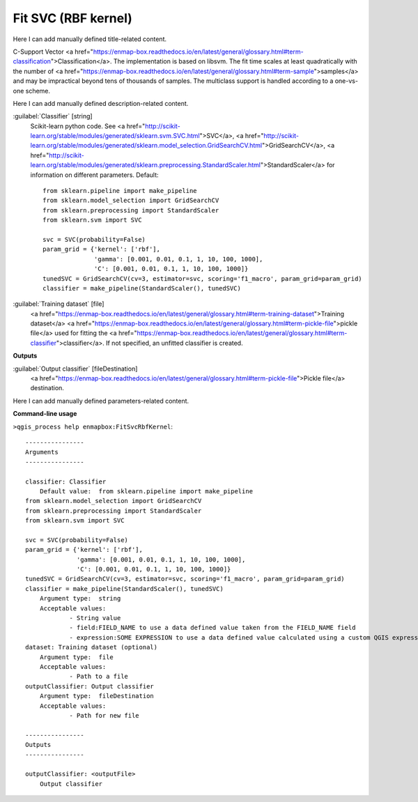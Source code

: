 ..
  ## AUTOGENERATED START TITLE

.. _Fit SVC (RBF kernel):

Fit SVC (RBF kernel)
********************


..
  ## AUTOGENERATED END TITLE

Here I can add manually defined title-related content.

..
  ## AUTOGENERATED START DESCRIPTION

C-Support Vector <a href="https://enmap-box.readthedocs.io/en/latest/general/glossary.html#term-classification">Classification</a>. 
The implementation is based on libsvm. The fit time scales at least quadratically with the number of <a href="https://enmap-box.readthedocs.io/en/latest/general/glossary.html#term-sample">samples</a> and may be impractical beyond tens of thousands of samples. 
The multiclass support is handled according to a one-vs-one scheme.

..
  ## AUTOGENERATED END DESCRIPTION

Here I can add manually defined description-related content.

..
  ## AUTOGENERATED START PARAMETERS


:guilabel:`Classifier` [string]
    Scikit-learn python code. See <a href="http://scikit-learn.org/stable/modules/generated/sklearn.svm.SVC.html">SVC</a>, <a href="http://scikit-learn.org/stable/modules/generated/sklearn.model_selection.GridSearchCV.html">GridSearchCV</a>, <a href="http://scikit-learn.org/stable/modules/generated/sklearn.preprocessing.StandardScaler.html">StandardScaler</a> for information on different parameters.
    Default::

        from sklearn.pipeline import make_pipeline
        from sklearn.model_selection import GridSearchCV
        from sklearn.preprocessing import StandardScaler
        from sklearn.svm import SVC
        
        svc = SVC(probability=False)
        param_grid = {'kernel': ['rbf'],
                      'gamma': [0.001, 0.01, 0.1, 1, 10, 100, 1000],
                      'C': [0.001, 0.01, 0.1, 1, 10, 100, 1000]}
        tunedSVC = GridSearchCV(cv=3, estimator=svc, scoring='f1_macro', param_grid=param_grid)
        classifier = make_pipeline(StandardScaler(), tunedSVC)

:guilabel:`Training dataset` [file]
    <a href="https://enmap-box.readthedocs.io/en/latest/general/glossary.html#term-training-dataset">Training dataset</a> <a href="https://enmap-box.readthedocs.io/en/latest/general/glossary.html#term-pickle-file">pickle file</a> used for fitting the <a href="https://enmap-box.readthedocs.io/en/latest/general/glossary.html#term-classifier">classifier</a>. If not specified, an unfitted classifier is created.
**Outputs**


:guilabel:`Output classifier` [fileDestination]
    <a href="https://enmap-box.readthedocs.io/en/latest/general/glossary.html#term-pickle-file">Pickle file</a> destination.


..
  ## AUTOGENERATED END PARAMETERS

Here I can add manually defined parameters-related content.

..
  ## AUTOGENERATED START COMMAND USAGE

**Command-line usage**

``>qgis_process help enmapbox:FitSvcRbfKernel``::

    ----------------
    Arguments
    ----------------
    
    classifier: Classifier
    	Default value:	from sklearn.pipeline import make_pipeline
    from sklearn.model_selection import GridSearchCV
    from sklearn.preprocessing import StandardScaler
    from sklearn.svm import SVC
    
    svc = SVC(probability=False)
    param_grid = {'kernel': ['rbf'],
                  'gamma': [0.001, 0.01, 0.1, 1, 10, 100, 1000],
                  'C': [0.001, 0.01, 0.1, 1, 10, 100, 1000]}
    tunedSVC = GridSearchCV(cv=3, estimator=svc, scoring='f1_macro', param_grid=param_grid)
    classifier = make_pipeline(StandardScaler(), tunedSVC)
    	Argument type:	string
    	Acceptable values:
    		- String value
    		- field:FIELD_NAME to use a data defined value taken from the FIELD_NAME field
    		- expression:SOME EXPRESSION to use a data defined value calculated using a custom QGIS expression
    dataset: Training dataset (optional)
    	Argument type:	file
    	Acceptable values:
    		- Path to a file
    outputClassifier: Output classifier
    	Argument type:	fileDestination
    	Acceptable values:
    		- Path for new file
    
    ----------------
    Outputs
    ----------------
    
    outputClassifier: <outputFile>
    	Output classifier
    
    

..
  ## AUTOGENERATED END COMMAND USAGE
